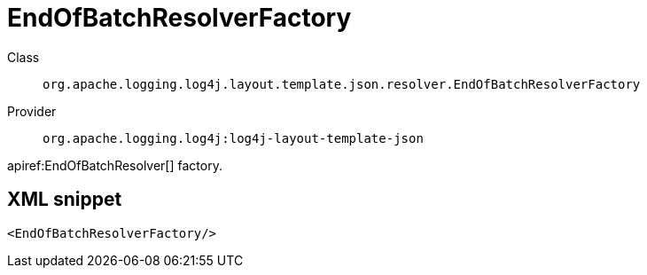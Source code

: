 ////
Licensed to the Apache Software Foundation (ASF) under one or more
contributor license agreements. See the NOTICE file distributed with
this work for additional information regarding copyright ownership.
The ASF licenses this file to You under the Apache License, Version 2.0
(the "License"); you may not use this file except in compliance with
the License. You may obtain a copy of the License at

    https://www.apache.org/licenses/LICENSE-2.0

Unless required by applicable law or agreed to in writing, software
distributed under the License is distributed on an "AS IS" BASIS,
WITHOUT WARRANTIES OR CONDITIONS OF ANY KIND, either express or implied.
See the License for the specific language governing permissions and
limitations under the License.
////

[#org_apache_logging_log4j_layout_template_json_resolver_EndOfBatchResolverFactory]
= EndOfBatchResolverFactory

Class:: `org.apache.logging.log4j.layout.template.json.resolver.EndOfBatchResolverFactory`
Provider:: `org.apache.logging.log4j:log4j-layout-template-json`


apiref:EndOfBatchResolver[] factory.

[#org_apache_logging_log4j_layout_template_json_resolver_EndOfBatchResolverFactory-XML-snippet]
== XML snippet
[source, xml]
----
<EndOfBatchResolverFactory/>
----
